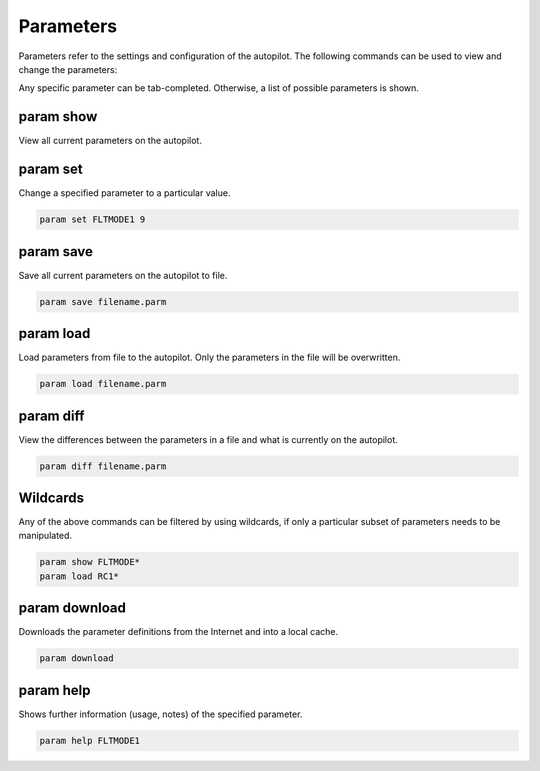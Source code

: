 ==========
Parameters
==========

Parameters refer to the settings and configuration of the autopilot. The
following commands can be used to view and change the parameters:

Any specific parameter can be tab-completed. Otherwise, a list of
possible parameters is shown.

param show
==========

View all current parameters on the autopilot.

param set
=========

Change a specified parameter to a particular value.

.. code:: bash

    param set FLTMODE1 9

param save
==========

Save all current parameters on the autopilot to file.

.. code:: bash

    param save filename.parm

param load
==========

Load parameters from file to the autopilot. Only the parameters in the file
will be overwritten.

.. code:: bash

    param load filename.parm

param diff
==========

View the differences between the parameters in a file and what is
currently on the autopilot.

.. code:: bash

    param diff filename.parm

Wildcards
=========

Any of the above commands can be filtered by using wildcards, if only a
particular subset of parameters needs to be manipulated.

.. code:: bash

    param show FLTMODE*
    param load RC1*

param download
==============

Downloads the parameter definitions from the Internet and into a local
cache.

.. code:: bash

    param download

param help
==========

Shows further information (usage, notes) of the specified parameter.

.. code:: bash

    param help FLTMODE1

